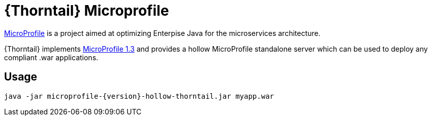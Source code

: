 
[id='prebuilt-microprofile-server_{context}']
= {Thorntail} Microprofile

https://projects.eclipse.org/projects/technology.microprofile[MicroProfile] is a project aimed at optimizing Enterpise Java for the microservices architecture.

{Thorntail} implements https://projects.eclipse.org/projects/technology.microprofile/releases/microprofile-1.3[MicroProfile 1.3] and provides a hollow MicroProfile standalone server which can be used to deploy any compliant .war applications.

ifdef::product[]
[discrete]
== Download

You can download the server from https://search.maven.org/artifact/io.thorntail.servers/microprofile/{version}/jar[Maven Central]
endif::[]

[discrete]
== Usage

`java -jar microprofile-{version}-hollow-thorntail.jar myapp.war`

